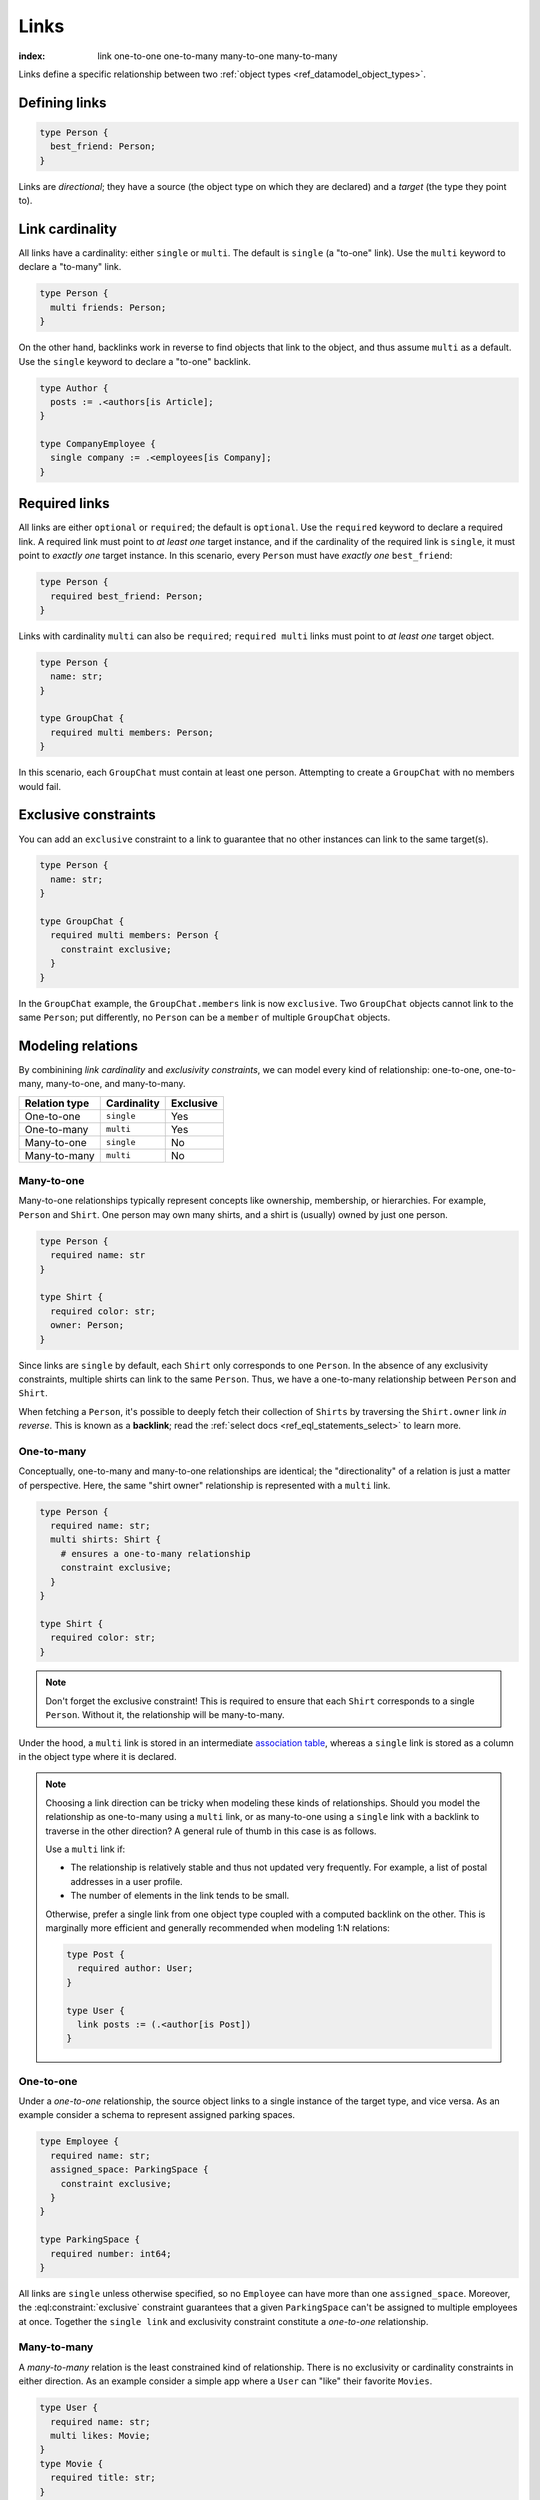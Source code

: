 .. _ref_datamodel_links:

=====
Links
=====

:index: link one-to-one one-to-many many-to-one many-to-many

Links define a specific relationship between two :ref:`object
types <ref_datamodel_object_types>`.

Defining links
--------------

.. code-block:: sdl
    :version-lt: 3.0

    type Person {
      link best_friend -> Person;
    }

.. code-block:: sdl

    type Person {
      best_friend: Person;
    }

Links are *directional*; they have a source (the object type on which they are
declared) and a *target* (the type they point to).

Link cardinality
----------------

All links have a cardinality: either ``single`` or ``multi``. The default is
``single`` (a "to-one" link). Use the ``multi`` keyword to declare a "to-many"
link.

.. code-block:: sdl
    :version-lt: 3.0

    type Person {
      multi link friends -> Person;
    }

.. code-block:: sdl

    type Person {
      multi friends: Person;
    }

On the other hand, backlinks work in reverse to find objects that link to the
object, and thus assume ``multi`` as a default. Use the ``single`` keyword to
declare a "to-one" backlink.

.. code-block:: sdl
    :version-lt: 4.0

    type Author {
      link posts := .<authors[is Article];
    }

    type CompanyEmployee {
      single link company := .<employees[is Company];
    }

.. code-block:: sdl

    type Author {
      posts := .<authors[is Article];
    }

    type CompanyEmployee {
      single company := .<employees[is Company];
    }

Required links
--------------

All links are either ``optional`` or ``required``; the default is ``optional``.
Use the ``required`` keyword to declare a required link. A required link must
point to *at least one* target instance, and if the cardinality of the required
link is ``single``, it must point to *exactly one* target instance. In this
scenario, every ``Person`` must have *exactly one* ``best_friend``:

.. code-block:: sdl
    :version-lt: 3.0

    type Person {
      required link best_friend -> Person;
    }

.. code-block:: sdl

    type Person {
      required best_friend: Person;
    }

Links with cardinality ``multi`` can also be ``required``;
``required multi`` links must point to *at least one* target object.

.. code-block:: sdl
    :version-lt: 3.0

    type Person {
      property name -> str;
    }

    type GroupChat {
      required multi link members -> Person;
    }

.. code-block:: sdl

    type Person {
      name: str;
    }

    type GroupChat {
      required multi members: Person;
    }

In this scenario, each ``GroupChat`` must contain at least one person.
Attempting to create a ``GroupChat`` with no members would fail.

Exclusive constraints
---------------------

You can add an ``exclusive`` constraint to a link to guarantee that no other
instances can link to the same target(s).

.. code-block:: sdl
    :version-lt: 3.0

    type Person {
      property name -> str;
    }

    type GroupChat {
      required multi link members -> Person {
        constraint exclusive;
      }
    }

.. code-block:: sdl

    type Person {
      name: str;
    }

    type GroupChat {
      required multi members: Person {
        constraint exclusive;
      }
    }

In the ``GroupChat`` example, the ``GroupChat.members`` link is now
``exclusive``. Two ``GroupChat`` objects cannot link to the same ``Person``;
put differently, no ``Person`` can be a ``member`` of multiple ``GroupChat``
objects.

.. _ref_guide_modeling_relations:

Modeling relations
------------------

By combinining *link cardinality* and *exclusivity constraints*, we can model
every kind of relationship: one-to-one, one-to-many, many-to-one, and
many-to-many.

.. list-table::

  * - **Relation type**
    - **Cardinality**
    - **Exclusive**
  * - One-to-one
    - ``single``
    - Yes
  * - One-to-many
    - ``multi``
    - Yes
  * - Many-to-one
    - ``single``
    - No
  * - Many-to-many
    - ``multi``
    - No

.. _ref_guide_many_to_one:

Many-to-one
^^^^^^^^^^^

Many-to-one relationships typically represent concepts like ownership,
membership, or hierarchies. For example, ``Person`` and ``Shirt``. One person
may own many shirts, and a shirt is (usually) owned by just one person.

.. code-block:: sdl
    :version-lt: 3.0

    type Person {
      required property name -> str
    }

    type Shirt {
      required property color -> str;
      link owner -> Person;
    }

.. code-block:: sdl

    type Person {
      required name: str
    }

    type Shirt {
      required color: str;
      owner: Person;
    }

Since links are ``single`` by default, each ``Shirt`` only corresponds to
one ``Person``. In the absence of any exclusivity constraints, multiple shirts
can link to the same ``Person``. Thus, we have a one-to-many relationship
between ``Person`` and ``Shirt``.

When fetching a ``Person``, it's possible to deeply fetch their collection of
``Shirts`` by traversing the ``Shirt.owner`` link *in reverse*. This is known
as a **backlink**; read the :ref:`select docs <ref_eql_statements_select>` to
learn more.

.. _ref_guide_one_to_many:

One-to-many
^^^^^^^^^^^

Conceptually, one-to-many and many-to-one relationships are identical; the
"directionality" of a relation is just a matter of perspective. Here, the
same "shirt owner" relationship is represented with a ``multi`` link.

.. code-block:: sdl
    :version-lt: 3.0

    type Person {
      required property name -> str;
      multi link shirts -> Shirt {
        # ensures a one-to-many relationship
        constraint exclusive;
      }
    }

    type Shirt {
      required property color -> str;
    }

.. code-block:: sdl

    type Person {
      required name: str;
      multi shirts: Shirt {
        # ensures a one-to-many relationship
        constraint exclusive;
      }
    }

    type Shirt {
      required color: str;
    }

.. note::

    Don't forget the exclusive constraint! This is required to ensure that each
    ``Shirt`` corresponds to a single ``Person``. Without it, the relationship
    will be many-to-many.

Under the hood, a ``multi`` link is stored in an intermediate `association
table <https://en.wikipedia.org/wiki/Associative_entity>`_, whereas a
``single`` link is stored as a column in the object type where it is declared.

.. note::

  Choosing a link direction can be tricky when modeling these kinds of
  relationships. Should you model the relationship as one-to-many using a
  ``multi`` link, or as   many-to-one using a ``single`` link with a
  backlink to traverse in the other direction? A general rule of thumb
  in this case is as follows.

  Use a ``multi`` link if:

  - The relationship is relatively stable and thus not updated very
    frequently. For example, a list of postal addresses in a
    user profile.
  - The number of elements in the link tends to be small.

  Otherwise, prefer a single link from one object type coupled with a
  computed backlink on the other. This is marginally more efficient
  and generally recommended when modeling 1:N relations:

  .. code-block:: sdl

      type Post {
        required author: User;
      }

      type User {
        link posts := (.<author[is Post])
      }

.. _ref_guide_one_to_one:

One-to-one
^^^^^^^^^^

Under a *one-to-one* relationship, the source object links to a single instance
of the target type, and vice versa. As an example consider a schema to
represent assigned parking spaces.

.. code-block:: sdl
    :version-lt: 3.0

    type Employee {
      required property name -> str;
      link assigned_space -> ParkingSpace {
        constraint exclusive;
      }
    }

    type ParkingSpace {
      required property number -> int64;
    }

.. code-block:: sdl

    type Employee {
      required name: str;
      assigned_space: ParkingSpace {
        constraint exclusive;
      }
    }

    type ParkingSpace {
      required number: int64;
    }

All links are ``single`` unless otherwise specified, so no ``Employee`` can
have more than one ``assigned_space``. Moreover, the
:eql:constraint:`exclusive` constraint guarantees that a given ``ParkingSpace``
can't be assigned to multiple employees at once. Together the ``single
link`` and exclusivity constraint constitute a *one-to-one* relationship.

.. _ref_guide_many_to_many:

Many-to-many
^^^^^^^^^^^^

A *many-to-many* relation is the least constrained kind of relationship. There
is no exclusivity or cardinality constraints in either direction. As an example
consider a simple app where a ``User`` can "like" their favorite ``Movies``.

.. code-block:: sdl
    :version-lt: 3.0

    type User {
      required property name -> str;
      multi link likes -> Movie;
    }
    type Movie {
      required property title -> str;
    }

.. code-block:: sdl

    type User {
      required name: str;
      multi likes: Movie;
    }
    type Movie {
      required title: str;
    }

A user can like multiple movies. And in the absence of an ``exclusive``
constraint, each movie can be liked by multiple users. Thus this is a
*many-to-many* relationship.

.. note::

  Links are always distinct. That means it's not possible to link the same
  objects twice.

  .. code-block:: sdl
    :version-lt: 3.0

    type User {
      required property name -> str;
      multi link watch_history -> Movie {
        seen_at: datetime;
      };
    }
    type Movie {
      required property title -> str;
    }

  .. code-block:: sdl

    type User {
      required name: str;
      multi watch_history: Movie {
        seen_at: datetime;
      };
    }
    type Movie {
      required title: str;
    }

  With this model it's not possible to watch the same movie twice. Instead, you
  might change your ``seen_at`` link property to an array to store multiple
  watch times.

  .. code-block:: sdl
    :version-lt: 3.0

    type User {
      required property name -> str;
      multi link watch_history -> Movie {
        seen_at: array<datetime>;
      };
    }
    type Movie {
      required property title -> str;
    }

  .. code-block:: sdl

    type User {
      required name: str;
      multi watch_history: Movie {
        seen_at: array<datetime>;
      };
    }
    type Movie {
      required title: str;
    }

  Alternatively, the watch history could be modeled more traditionally as its
  own type.

  .. code-block:: sdl
    :version-lt: 3.0

    type User {
      required property name -> str;
      multi link watch_history := .<user[is WatchHistory];
    }
    type Movie {
      required property title: str;
    }
    type WatchHistory {
      required link user -> User;
      required link movie -> Movie;
      property seen_at -> datetime;
    }

  .. code-block:: sdl
    :version-lt: 4.0

    type User {
      required name: str;
      multi link watch_history := .<user[is WatchHistory];
    }
    type Movie {
      required title: str;
    }
    type WatchHistory {
      required user: User;
      required movie: Movie;
      seen_at: datetime;
    }

  .. code-block:: sdl

    type User {
      required name: str;
      multi watch_history := .<user[is WatchHistory];
    }
    type Movie {
      required title: str;
    }
    type WatchHistory {
      required user: User;
      required movie: Movie;
      seen_at: datetime;
    }

  Be sure to use single links in the join table instead of a multi link
  otherwise there will be four tables in the database.

Filtering, ordering, and limiting links
---------------------------------------

The clauses ``filter``, ``order by`` and ``limit`` can be used on links
as well.

If no properties of a link are selected, you can put the relevant clauses
into the shape itself. Assuming the same schema in the previous paragraph:

.. code-block:: edgeql

    select User {
      likes order by .title desc limit 10
    };

If properties are selected on that link, then place the clauses after
the link's shape:

.. code-block:: edgeql

    select User {
      likes: {
        id,
        title
      } order by .title desc limit 10
    };


Default values
--------------

Like properties, links can declare a default value in the form of an EdgeQL
expression, which will be executed upon insertion. In the example below, new
people are automatically assigned three random friends.

.. code-block:: sdl
    :version-lt: 3.0

    type Person {
      required property name -> str;
      multi link friends -> Person {
        default := (select Person order by random() limit 3);
      }
    }

.. code-block:: sdl

    type Person {
      required name: str;
      multi friends: Person {
        default := (select Person order by random() limit 3);
      }
    }

.. _ref_datamodel_link_properties:

Link properties
---------------

Like object types, links in EdgeDB can contain **properties**. Link properties
can be used to store metadata about links, such as *when* they were created or
the *nature/strength* of the relationship.

.. code-block:: sdl
    :version-lt: 3.0

    type Person {
      property name -> str;
      multi link family_members -> Person {
        property relationship -> str;
      }
    }

.. code-block:: sdl

    type Person {
      name: str;
      multi family_members: Person {
        relationship: str;
      }
    }

.. note::

    The divide between "link" and "property" is important when it comes to
    understanding what link properties can do. They are link **properties**,
    not link **links**. This means link properties can contain only primitive
    data — data of any of the :ref:`scalar types <ref_datamodel_scalars>` like
    ``str``, ``int32``, or ``bool``, :ref:`enums <ref_datamodel_enums>`,
    :ref:`arrays <ref_datamodel_arrays>`, and :ref:`tuples
    <ref_datamodel_tuples>`. They cannot contain links to other objects.

    That means this would not work:

    .. code-block::
        :version-lt: 3.0

        type Person {
          property name -> str;
          multi link friends -> Person {
            link introduced_by -> Person;
          }
        }

    .. code-block::

        type Person {
          name: str;
          multi friends: Person {
            introduced_by: Person;
          }
        }

.. note::

    Link properties cannot be made required. They are always optional.

Above, we model a family tree with a single ``Person`` type. The ``Person.
family_members`` link is a many-to-many relation; each ``family_members`` link
can contain a string ``relationship`` describing the relationship of the two
individuals.

Due to how they're persisted under the hood, link properties must always be
``single`` and ``optional``.

In practice, link properties are most useful with many-to-many relationships.
In that situation there's a significant difference between the *relationship*
described by the link and the *target object*. Thus it makes sense to separate
properties of the relationships and properties of the target objects. On the
other hand, for one-to-one, one-to-many, and many-to-one relationships there's
an exact correspondence between the link and one of the objects being linked.
In these situations any property of the relationship can be equally expressed
as the property of the source object (for one-to-many and one-to-one cases) or
as the property of the target object (for many-to-one and one-to-one cases).
It is generally advisable to use object properties instead of link properties
in these cases due to better ergonomics of selecting, updating, and even
casting into :eql:type:`json` when keeping all data in the same place rather
than spreading it across link and object properties.


Inserting and updating link properties
^^^^^^^^^^^^^^^^^^^^^^^^^^^^^^^^^^^^^^

To add a link with a link property, add the link property to a shape on the
linked object being added. Be sure to prepend the link property's name with
``@``.

.. code-block:: edgeql

    insert Person {
      name := "Bob",
      family_members := (
        select detached Person {
          @relationship := "sister"
        }
        filter .name = "Alice"
      )
    };

The shape could alternatively be included on an insert if the object being
linked (the ``Person`` named "Alice" in this example) is being inserted as part
of the query. If the outer person ("Bob" in the example) already exists and
only the links need to be added, this can be done in an ``update`` query
instead of an ``insert`` as shown in the example above.

Updating a link's property is similar to adding a new one except that you no
longer need to select from the object type being linked: you can instead select
the existing link on the object being updated because the link has already been
established. Here, we've discovered that Alice is actually Bob's *step*-sister,
so we want to change the link property on the already-established link between
the two:

.. code-block:: edgeql

    update Person
    filter .name = "Bob"
    set {
      family_members := (
        select .family_members {
          @relationship := "step-sister"
        }
        filter .name = "Alice"
      )
    };

Using ``select .family_members`` here with the shape including the link
property allows us to modify the link property of the existing link.

.. warning::

    A link property cannot be referenced in a set union *except* in the case of
    a :ref:`for loop <ref_eql_for>`. That means this will *not* work:

    .. code-block:: edgeql

        # 🚫
        insert Movie {
          title := 'The Incredible Hulk',
          characters := {(
              select Person {
                @character_name := 'The Hulk'
              } filter .name = 'Mark Ruffalo'
            ),
            (
              select Person {
                @character_name := 'Abomination'
              } filter .name = 'Tim Roth'
            )}
        };

    That query will produce an error: ``QueryError: invalid reference to link
    property in top level shape``

    You can use this workaround instead:

    .. code-block:: edgeql

        # ✅
        insert Movie {
          title := 'The Incredible Hulk',
          characters := assert_distinct((
            with actors := {
              ('The Hulk', 'Mark Ruffalo'),
              ('Abomination', 'Tim Roth')
            },
            for actor in actors union (
              select Person {
                @character_name := character.0
              } filter .name = character.1
            )
          ))
        };

    Note that we are also required to wrap the ``actors`` query with
    :eql:func:`assert_distinct` here to assure the compiler that the result set
    is distinct.


Querying link properties
^^^^^^^^^^^^^^^^^^^^^^^^

To query a link property, add the link property's name prepended with ``@`` to
a shape on the link.

.. code-block:: edgeql-repl

    db> select Person {
    ...   name,
    ...   family_members: {
    ...     name,
    ...     @relationship
    ...   }
    ... };
    {
      default::Person {name: 'Alice', family_members: {}},
      default::Person {
        name: 'Bob',
        family_members: {
          default::Person {name: 'Alice', @relationship: 'step-sister'}
        }
      },
    }

.. note::

    In the query results above, Alice appears to have no family members even
    though we know that, if she is Bob's step-sister, he must be her
    step-brother. We would need to update Alice manually before this is
    reflected in the database. Since link properties cannot be required, not
    setting one is always allowed and results in the value being the empty set
    (``{}``).

.. note::

    For a full guide on modeling, inserting, updating, and querying link
    properties, see the :ref:`Using Link Properties <ref_guide_linkprops>`
    guide.

.. _ref_datamodel_link_deletion:

Deletion policies
-----------------

Links can declare their own **deletion policy**. There are two kinds of events
that might trigger these policies: *target deletion* and *source deletion*.

Target deletion
^^^^^^^^^^^^^^^

Target deletion policies determine what action should be taken when the
*target* of a given link is deleted. They are declared with the ``on target
delete`` clause.

.. code-block:: sdl
    :version-lt: 3.0

    type MessageThread {
      property title -> str;
    }

    type Message {
      property content -> str;
      link chat -> MessageThread {
        on target delete delete source;
      }
    }

.. code-block:: sdl

    type MessageThread {
      title: str;
    }

    type Message {
      content: str;
      chat: MessageThread {
        on target delete delete source;
      }
    }

The ``Message.chat`` link in the example uses the ``delete source`` policy.
There are 4 available target deletion policies.

- ``restrict`` (default) - Any attempt to delete the target object immediately
  raises an exception.
- ``delete source`` - when the target of a link is deleted, the source
  is also deleted. This is useful for implementing cascading deletes.

  .. note::

    There is `a limit
    <https://github.com/edgedb/edgedb/issues/3063>`_ to the depth of a deletion
    cascade due to an upstream stack size limitation.

- ``allow`` - the target object is deleted and is removed from the
  set of the link targets.
- ``deferred restrict`` - any attempt to delete the target object
  raises an exception at the end of the transaction, unless by
  that time this object is no longer in the set of link targets.

.. _ref_datamodel_links_source_deletion:

Source deletion
^^^^^^^^^^^^^^^

.. versionadded:: 2.0

Source deletion policies determine what action should be taken when the
*source* of a given link is deleted. They are declared with the ``on source
delete`` clause.

.. code-block:: sdl
    :version-lt: 3.0

    type MessageThread {
      property title -> str;
      multi link messages -> Message {
        on source delete delete target;
      }
    }

    type Message {
      property content -> str;
    }

.. code-block:: sdl

    type MessageThread {
      title: str;
      multi messages: Message {
        on source delete delete target;
      }
    }

    type Message {
      content: str;
    }

Under this policy, deleting a ``MessageThread`` will *unconditionally* delete
its ``messages`` as well.

To avoid deleting a ``Message`` that is linked to by other ``MessageThread``
objects via their ``message`` link, append ``if orphan`` to that link's
deletion policy.

.. code-block:: sdl-diff
    :version-lt: 3.0

      type MessageThread {
        property title -> str;
        multi link messages -> Message {
    -     on source delete delete target;
    +     on source delete delete target if orphan;
        }
      }

.. code-block:: sdl-diff

      type MessageThread {
        title: str;
        multi messages: Message {
    -     on source delete delete target;
    +     on source delete delete target if orphan;
        }
      }

.. note::

    The ``if orphan`` qualifier does not apply globally across all links in the
    database or across any other links even if they're from the same type.
    Deletion policies using ``if orphan`` will result in the target being
    deleted unless

    1. it is linked by another object via **the same link the policy is on**,
       or
    2. its deletion is restricted by another link's ``on target delete`` policy
       (which defaults to ``restrict`` unless otherwise specified)

    For example, a ``Message`` might be linked from both a ``MessageThread``
    and a ``Channel``, which is defined like this:

    .. code-block:: sdl

        type Channel {
          title: str;
          multi messages: Message {
            on target delete allow;
          }
        }

    If the ``MessageThread`` linking to the ``Message`` is deleted, the source
    deletion policy would still result in the ``Message`` being deleted as long
    as no other ``MessageThread`` objects link to it on their ``messages`` link
    and the deletion isn't otherwise restricted (e.g., the default policy of
    ``on target delete restrict`` has been overridden, as in the schema above).
    The object is deleted despite not being orphaned with respect to *all*
    links because it *is* orphaned with respect to the ``MessageThread`` type's
    ``messages`` field, which is the link governed by the deletion policy.

    If the ``Channel`` type's ``messages`` link had the default policy, the
    outcome would change.

    .. code-block:: sdl-diff

        type Channel {
          title: str;
          multi messages: Message {
      -     on target delete allow;
          }
        }

    With this schema change, the ``Message`` object would *not* be deleted, but
    not because the message isn't globally orphaned. Deletion would be
    prevented because of the default target deletion policy of ``restrict``
    which would now be in force on the linking ``Channel`` object's
    ``messages`` link.

    The limited scope of ``if orphan`` holds true even when the two links to an
    object are from the same type. If ``MessageThread`` had two different links
    both linking to messages — maybe the existing ``messages`` link and another
    called ``related`` used to link other related ``Message`` objects that are
    not in the thread — ``if orphan`` on a deletion policy on ``message`` could
    result in linked messages being deleted even if they were also linked from
    another ``MessageThread`` object's ``related`` link because they were
    orphaned with respect to the ``messages`` link.


.. _ref_datamodel_link_polymorphic:

Polymorphic links
-----------------

Links can have ``abstract`` targets, in which case the link is considered
**polymorphic**. Consider the following schema:

.. code-block:: sdl
    :version-lt: 3.0

    abstract type Person {
      property name -> str;
    }

    type Hero extending Person {
      # additional fields
    }

    type Villain extending Person {
      # additional fields
    }

.. code-block:: sdl

    abstract type Person {
      name: str;
    }

    type Hero extending Person {
      # additional fields
    }

    type Villain extending Person {
      # additional fields
    }

The ``abstract`` type ``Person`` has two concrete subtypes: ``Hero`` and
``Villain``. Despite being abstract, ``Person`` can be used as a link target in
concrete object types.

.. code-block:: sdl
    :version-lt: 3.0

    type Movie {
      property title -> str;
      multi link characters -> Person;
    }

.. code-block:: sdl

    type Movie {
      title: str;
      multi characters: Person;
    }

In practice, the ``Movie.characters`` link can point to a ``Hero``,
``Villain``, or any other non-abstract subtype of ``Person``. For details on
how to write queries on such a link, refer to the :ref:`Polymorphic Queries
docs <ref_eql_select_polymorphic>`


Abstract links
--------------

It's possible to define ``abstract`` links that aren't tied to a particular
*source* or *target*. If you're declaring several links with the same set
of properties, annotations, constraints, or indexes, abstract links can be used
to eliminate repetitive SDL.

.. code-block:: sdl
    :version-lt: 3.0

    abstract link link_with_strength {
      property strength -> float64;
      index on (__subject__@strength);
    }

    type Person {
      multi link friends extending link_with_strength -> Person;
    }

.. code-block:: sdl

    abstract link link_with_strength {
      strength: float64;
      index on (__subject__@strength);
    }

    type Person {
      multi friends: Person {
        extending link_with_strength;
      };
    }


.. list-table::
  :class: seealso

  * - **See also**
  * - :ref:`SDL > Links <ref_eql_sdl_links>`
  * - :ref:`DDL > Links <ref_eql_ddl_links>`
  * - :ref:`Introspection > Object types
      <ref_datamodel_introspection_object_types>`
